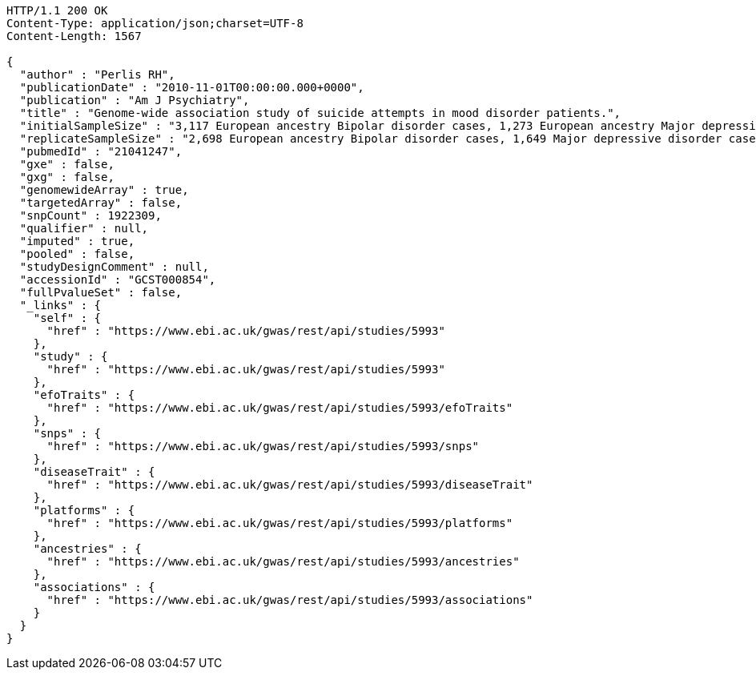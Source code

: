 [source,http,options="nowrap"]
----
HTTP/1.1 200 OK
Content-Type: application/json;charset=UTF-8
Content-Length: 1567

{
  "author" : "Perlis RH",
  "publicationDate" : "2010-11-01T00:00:00.000+0000",
  "publication" : "Am J Psychiatry",
  "title" : "Genome-wide association study of suicide attempts in mood disorder patients.",
  "initialSampleSize" : "3,117 European ancestry Bipolar disorder cases, 1,273 European ancestry Major depressive disorder cases",
  "replicateSampleSize" : "2,698 European ancestry Bipolar disorder cases, 1,649 Major depressive disorder cases",
  "pubmedId" : "21041247",
  "gxe" : false,
  "gxg" : false,
  "genomewideArray" : true,
  "targetedArray" : false,
  "snpCount" : 1922309,
  "qualifier" : null,
  "imputed" : true,
  "pooled" : false,
  "studyDesignComment" : null,
  "accessionId" : "GCST000854",
  "fullPvalueSet" : false,
  "_links" : {
    "self" : {
      "href" : "https://www.ebi.ac.uk/gwas/rest/api/studies/5993"
    },
    "study" : {
      "href" : "https://www.ebi.ac.uk/gwas/rest/api/studies/5993"
    },
    "efoTraits" : {
      "href" : "https://www.ebi.ac.uk/gwas/rest/api/studies/5993/efoTraits"
    },
    "snps" : {
      "href" : "https://www.ebi.ac.uk/gwas/rest/api/studies/5993/snps"
    },
    "diseaseTrait" : {
      "href" : "https://www.ebi.ac.uk/gwas/rest/api/studies/5993/diseaseTrait"
    },
    "platforms" : {
      "href" : "https://www.ebi.ac.uk/gwas/rest/api/studies/5993/platforms"
    },
    "ancestries" : {
      "href" : "https://www.ebi.ac.uk/gwas/rest/api/studies/5993/ancestries"
    },
    "associations" : {
      "href" : "https://www.ebi.ac.uk/gwas/rest/api/studies/5993/associations"
    }
  }
}
----